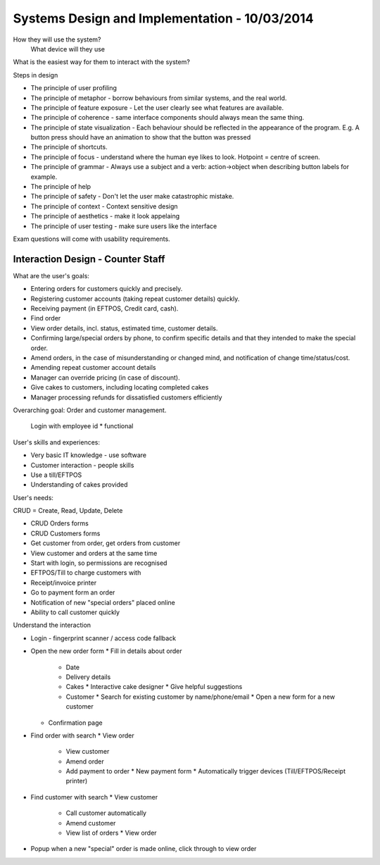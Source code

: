 Systems Design and Implementation - 10/03/2014
==============================================

How they will use the system?
  What device will they use

What is the easiest way for them to interact with the system?
  
Steps in design

* The principle of user profiling
* The principle of metaphor - borrow behaviours from similar systems, and the
  real world.
* The principle of feature exposure - Let the user clearly see what features
  are available.
* The principle of coherence - same interface components should always mean the
  same thing.
* The principle of state visualization - Each behaviour should be reflected in
  the appearance of the program. E.g. A button press should have an animation 
  to show that the button was pressed
* The principle of shortcuts.
* The principle of focus - understand where the human eye likes to look.
  Hotpoint = centre of screen.
* The principle of grammar - Always use a subject and a verb: action->object
  when describing button labels for example.
* The principle of help
* The principle of safety - Don't let the user make catastrophic mistake.
* The principle of context - Context sensitive design
* The principle of aesthetics - make it look appelaing
* The principle of user testing - make sure users like the interface

Exam questions will come with usability requirements.

Interaction Design - Counter Staff
----------------------------------

What are the user's goals:

* Entering orders for customers quickly and precisely.
* Registering customer accounts (taking repeat customer details) quickly.
* Receiving payment (in EFTPOS, Credit card, cash).
* Find order 
* View order details, incl. status, estimated time, customer details.
* Confirming large/special orders by phone, to confirm specific details and that
  they intended to make the special order.
* Amend orders, in the case of misunderstanding or changed mind, and
  notification of change time/status/cost.
* Amending repeat customer account details
* Manager can override pricing (in case of discount).
* Give cakes to customers, including locating completed cakes
* Manager processing refunds for dissatisfied customers efficiently

Overarching goal: Order and customer management.

  Login with employee id * functional

User's skills and experiences:

* Very basic IT knowledge - use software
* Customer interaction - people skills
* Use a till/EFTPOS
* Understanding of cakes provided

User's needs:

CRUD = Create, Read, Update, Delete

* CRUD Orders forms
* CRUD Customers forms
* Get customer from order, get orders from customer
* View customer and orders at the same time
* Start with login, so permissions are recognised
* EFTPOS/Till to charge customers with
* Receipt/invoice printer
* Go to payment form an order
* Notification of new "special orders" placed online
* Ability to call customer quickly

Understand the interaction

* Login - fingerprint scanner / access code fallback
* Open the new order form
  * Fill in details about order
    * Date
    * Delivery details
    * Cakes
      * Interactive cake designer
      * Give helpful suggestions
    * Customer
      * Search for existing customer by name/phone/email
      * Open a new form for a new customer
  * Confirmation page
* Find order with search
  * View order
    * View customer
    * Amend order
    * Add payment to order
      * New payment form
      * Automatically trigger devices (Till/EFTPOS/Receipt printer)
* Find customer with search
  * View customer
    * Call customer automatically
    * Amend customer
    * View list of orders
      * View order
* Popup when a new "special" order is made online, click through to view order
